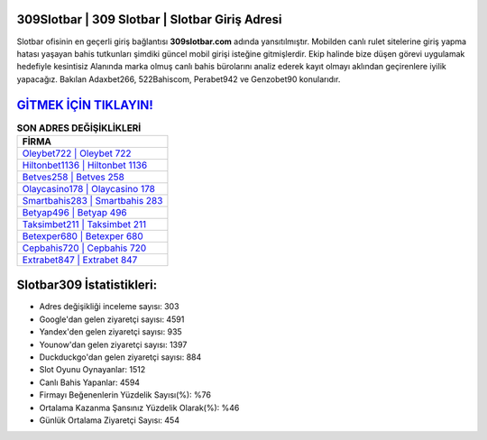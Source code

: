 ﻿309Slotbar | 309 Slotbar | Slotbar Giriş Adresi
===================================

.. image:: images/slotbar-giris.jpg
   :width: 600
   
Slotbar ofisinin en geçerli giriş bağlantısı **309slotbar.com** adında yansıtılmıştır. Mobilden canlı rulet sitelerine giriş yapma hatası yaşayan bahis tutkunları şimdiki güncel mobil girişi isteğine gitmişlerdir. Ekip halinde bize düşen görevi uygulamak hedefiyle kesintisiz Alanında marka olmuş  canlı bahis bürolarını analiz ederek kayıt olmayı aklından geçirenlere iyilik yapacağız. Bakılan Adaxbet266, 522Bahiscom, Perabet942 ve Genzobet90 konularıdır.

`GİTMEK İÇİN TIKLAYIN! <https://urlday.cc/git>`_
==============

.. list-table:: **SON ADRES DEĞİŞİKLİKLERİ**
   :widths: 100
   :header-rows: 1

   * - FİRMA
   * - `Oleybet722 | Oleybet 722 <oleybet722-oleybet-722-oleybet-giris-adresi.html>`_
   * - `Hiltonbet1136 | Hiltonbet 1136 <hiltonbet1136-hiltonbet-1136-hiltonbet-giris-adresi.html>`_
   * - `Betves258 | Betves 258 <betves258-betves-258-betves-giris-adresi.html>`_	 
   * - `Olaycasino178 | Olaycasino 178 <olaycasino178-olaycasino-178-olaycasino-giris-adresi.html>`_	 
   * - `Smartbahis283 | Smartbahis 283 <smartbahis283-smartbahis-283-smartbahis-giris-adresi.html>`_ 
   * - `Betyap496 | Betyap 496 <betyap496-betyap-496-betyap-giris-adresi.html>`_
   * - `Taksimbet211 | Taksimbet 211 <taksimbet211-taksimbet-211-taksimbet-giris-adresi.html>`_	 
   * - `Betexper680 | Betexper 680 <betexper680-betexper-680-betexper-giris-adresi.html>`_
   * - `Cepbahis720 | Cepbahis 720 <cepbahis720-cepbahis-720-cepbahis-giris-adresi.html>`_
   * - `Extrabet847 | Extrabet 847 <extrabet847-extrabet-847-extrabet-giris-adresi.html>`_
	 
Slotbar309 İstatistikleri:
===================================	 
* Adres değişikliği inceleme sayısı: 303
* Google'dan gelen ziyaretçi sayısı: 4591
* Yandex'den gelen ziyaretçi sayısı: 935
* Younow'dan gelen ziyaretçi sayısı: 1397
* Duckduckgo'dan gelen ziyaretçi sayısı: 884
* Slot Oyunu Oynayanlar: 1512
* Canlı Bahis Yapanlar: 4594
* Firmayı Beğenenlerin Yüzdelik Sayısı(%): %76
* Ortalama Kazanma Şansınız Yüzdelik Olarak(%): %46
* Günlük Ortalama Ziyaretçi Sayısı: 454
